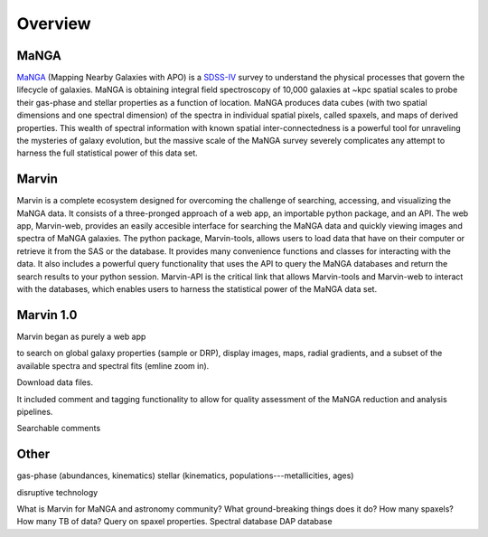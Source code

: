 
Overview
========

MaNGA
-----

`MaNGA <http://www.sdss.org/surveys/manga/>`_ (Mapping Nearby Galaxies with APO)
is a `SDSS-IV <http://www.sdss.org/>`_ survey to understand the physical
processes that govern the lifecycle of galaxies. MaNGA is obtaining integral
field spectroscopy of 10,000 galaxies at ~kpc spatial scales to probe their
gas-phase and stellar properties as a function of location.  MaNGA produces data
cubes (with two spatial dimensions and one spectral dimension) of the spectra in
individual spatial pixels, called spaxels, and maps of derived properties. This
wealth of spectral information with known spatial inter-connectedness is a
powerful tool for unraveling the mysteries of galaxy evolution, but the massive
scale of the MaNGA survey severely complicates any attempt to harness the full
statistical power of this data set.


Marvin
------

Marvin is a complete ecosystem designed for overcoming the challenge of
searching, accessing, and visualizing the MaNGA data. It consists of a
three-pronged approach of a web app, an importable python package, and an API.
The web app, Marvin-web, provides an easily accesible interface for searching
the MaNGA data and quickly viewing images and spectra of MaNGA galaxies.  The
python package, Marvin-tools, allows users to load data that have on their
computer or retrieve it from the SAS or the database. It provides many
convenience functions and classes for interacting with the data. It also
includes a powerful query functionality that uses the API to query the MaNGA
databases and return the search results to your python session. Marvin-API is
the critical link that allows Marvin-tools and Marvin-web to interact with the
databases, which enables users to harness the statistical power of the MaNGA
data set.


Marvin 1.0
----------

Marvin began as purely a web app

to search on global galaxy properties (sample or DRP),
display images, maps, radial gradients, and a subset of the available spectra
and spectral fits (emline zoom in).

Download data files.


It included comment and tagging functionality to allow for quality assessment of
the MaNGA reduction and analysis pipelines.

Searchable comments


Other
-----
gas-phase (abundances, kinematics)
stellar (kinematics, populations---metallicities, ages)

disruptive technology 

What is Marvin for MaNGA and astronomy community?
What ground-breaking things does it do?
How many spaxels? How many TB of data?
Query on spaxel properties.
Spectral database
DAP database


